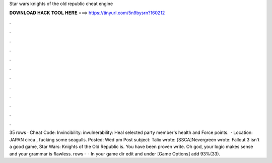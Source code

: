 Star wars knights of the old republic cheat engine

𝐃𝐎𝐖𝐍𝐋𝐎𝐀𝐃 𝐇𝐀𝐂𝐊 𝐓𝐎𝐎𝐋 𝐇𝐄𝐑𝐄 ===> https://tinyurl.com/5n9bysrn?160212

.

.

.

.

.

.

.

.

.

.

.

.

35 rows · Cheat Code: Invincibility: invulnerability: Heal selected party member's health and Force points.  · Location: JAPAN circa , fucking some seagulls. Posted: Wed pm Post subject: Talix wrote: [SSCA]Nevergreen wrote: Fallout 3 isn't a good game, Star Wars: Knights of the Old Republic is. You have been proven write. Oh god, your logic makes sense and your grammar is flawless. rows ·  · In your game dir edit  and under [Game Options] add 93%(33).